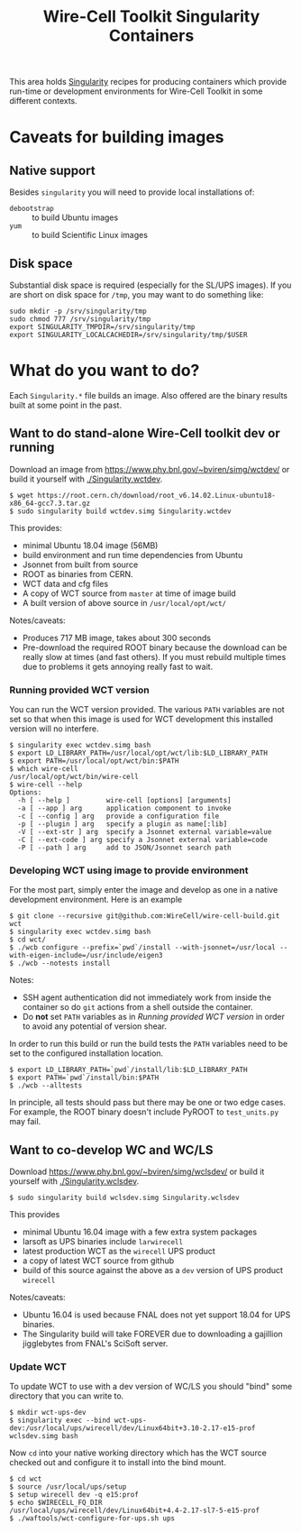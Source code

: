 #+TITLE: Wire-Cell Toolkit Singularity Containers

This area holds [[https://www.sylabs.io/][Singularity]] recipes for producing containers which
provide run-time or development environments for Wire-Cell Toolkit in some different contexts.

* Caveats for building images

** Native support

Besides ~singularity~ you will need to provide local installations of:

- ~debootstrap~ :: to build Ubuntu images
- ~yum~ :: to build Scientific Linux images

** Disk space

Substantial disk space is required (especially for the SL/UPS images).
If you are short on disk space for ~/tmp~, you may want to do something
like:

#+BEGIN_EXAMPLE
sudo mkdir -p /srv/singularity/tmp
sudo chmod 777 /srv/singularity/tmp
export SINGULARITY_TMPDIR=/srv/singularity/tmp
export SINGULARITY_LOCALCACHEDIR=/srv/singularity/tmp/$USER
#+END_EXAMPLE

* What do you want to do?

Each ~Singularity.*~ file builds an image.  Also offered are the
binary results built at some point in the past.

** Want to do stand-alone Wire-Cell toolkit dev or running

Download an image from [[https://www.phy.bnl.gov/~bviren/simg/wctdev/]] or build it yourself with  [[./Singularity.wctdev]].

#+BEGIN_EXAMPLE
  $ wget https://root.cern.ch/download/root_v6.14.02.Linux-ubuntu18-x86_64-gcc7.3.tar.gz
  $ sudo singularity build wctdev.simg Singularity.wctdev
#+END_EXAMPLE

This provides:

- minimal Ubuntu 18.04 image (56MB)
- build environment and run time dependencies from Ubuntu
- Jsonnet from built from source
- ROOT as binaries from CERN.
- WCT data and cfg files
- A copy of WCT source from ~master~ at time of image build
- A built version of above source in ~/usr/local/opt/wct/~

Notes/caveats:

- Produces 717 MB image, takes about 300 seconds
- Pre-download the required ROOT binary because the download can be
  really slow at times (and fast others).  If you must rebuild
  multiple times due to problems it gets annoying really fast to wait.


*** Running provided WCT version

You can run the WCT version provided.  The various ~PATH~ variables
are not set so that when this image is used for WCT development this
installed version will no interfere.

#+BEGIN_EXAMPLE
  $ singularity exec wctdev.simg bash
  $ export LD_LIBRARY_PATH=/usr/local/opt/wct/lib:$LD_LIBRARY_PATH
  $ export PATH=/usr/local/opt/wct/bin:$PATH
  $ which wire-cell
  /usr/local/opt/wct/bin/wire-cell
  $ wire-cell --help
  Options:
    -h [ --help ]         wire-cell [options] [arguments]
    -a [ --app ] arg      application component to invoke
    -c [ --config ] arg   provide a configuration file
    -p [ --plugin ] arg   specify a plugin as name[:lib]
    -V [ --ext-str ] arg  specify a Jsonnet external variable=value
    -C [ --ext-code ] arg specify a Jsonnet external variable=code
    -P [ --path ] arg     add to JSON/Jsonnet search path
#+END_EXAMPLE

*** Developing WCT using image to provide environment

For the most part, simply enter the image and develop as one in a
native development environment.   Here is an example

#+BEGIN_EXAMPLE
  $ git clone --recursive git@github.com:WireCell/wire-cell-build.git wct
  $ singularity exec wctdev.simg bash
  $ cd wct/
  $ ./wcb configure --prefix=`pwd`/install --with-jsonnet=/usr/local --with-eigen-include=/usr/include/eigen3
  $ ./wcb --notests install
#+END_EXAMPLE

Notes:

 - SSH agent authentication did not immediately work from inside the container so do ~git~ actions from a shell outside the container.
 - Do *not* set ~PATH~ variables as in [[Running provided WCT version]] in order to avoid any potential of version shear.

In order to run this build or run the build tests the ~PATH~ variables
need to be set to the configured installation location.

#+BEGIN_EXAMPLE
  $ export LD_LIBRARY_PATH=`pwd`/install/lib:$LD_LIBRARY_PATH
  $ export PATH=`pwd`/install/bin:$PATH
  $ ./wcb --alltests
#+END_EXAMPLE

In principle, all tests should pass but there may be one or two edge
cases.  For example, the ROOT binary doesn't include PyROOT to
~test_units.py~ may fail.


** Want to co-develop WC and WC/LS

Download [[https://www.phy.bnl.gov/~bviren/simg/wclsdev/]] or build it
yourself with [[./Singularity.wclsdev]].

#+BEGIN_EXAMPLE
  $ sudo singularity build wclsdev.simg Singularity.wclsdev
#+END_EXAMPLE

This provides

- minimal Ubuntu 16.04 image with a few extra system packages
- larsoft as UPS binaries include ~larwirecell~
- latest production WCT as the ~wirecell~ UPS product
- a copy of latest WCT source from github
- build of this source against the above as a ~dev~ version of UPS product ~wirecell~

Notes/caveats:

- Ubuntu 16.04 is used because FNAL does not yet support 18.04 for UPS
  binaries.
- The Singularity build will take FOREVER due to downloading a
  gajillion jigglebytes from FNAL's SciSoft server.

*** Update WCT

To update WCT to use with a dev version of WC/LS you should "bind"
some directory that you can write to.

#+BEGIN_EXAMPLE
  $ mkdir wct-ups-dev
  $ singularity exec --bind wct-ups-dev:/usr/local/ups/wirecell/dev/Linux64bit+3.10-2.17-e15-prof wclsdev.simg bash
#+END_EXAMPLE

Now ~cd~ into your native working directory which has the WCT source checked out and configure it to install into the bind mount.

#+BEGIN_EXAMPLE
  $ cd wct
  $ source /usr/local/ups/setup
  $ setup wirecell dev -q e15:prof
  $ echo $WIRECELL_FQ_DIR 
  /usr/local/ups/wirecell/dev/Linux64bit+4.4-2.17-sl7-5-e15-prof
  $ ./waftools/wct-configure-for-ups.sh ups
#+END_EXAMPLE
